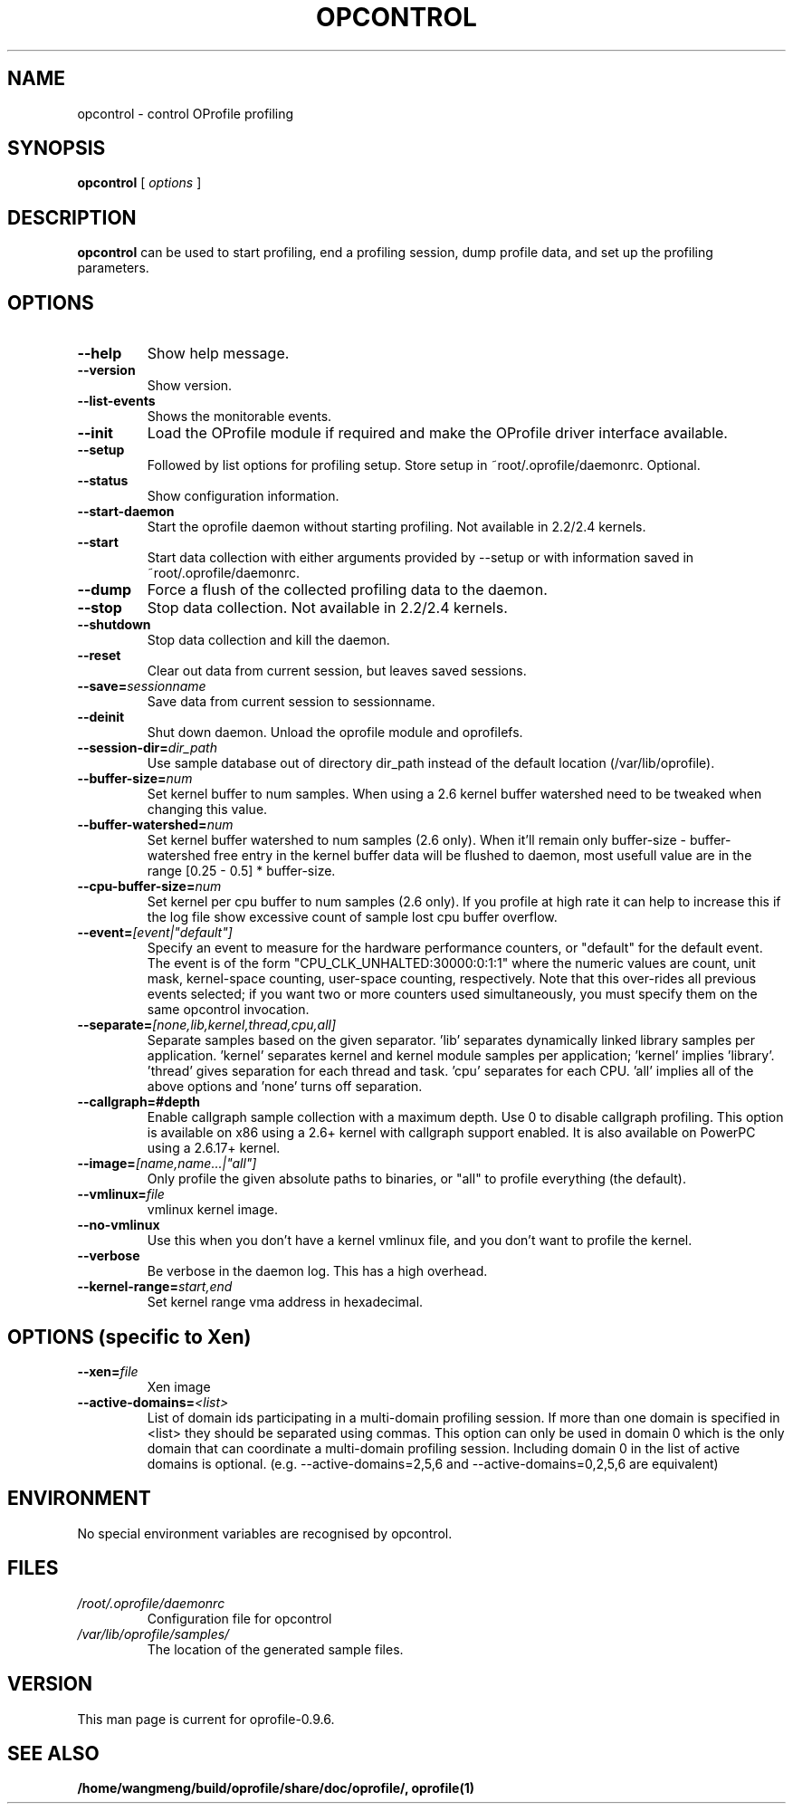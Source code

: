.TH OPCONTROL 1 "Sun 22 May 2011" "oprofile 0.9.6"
.UC 4
.SH NAME
opcontrol \- control OProfile profiling
.SH SYNOPSIS
.br
.B opcontrol
[
.I options
]
.SH DESCRIPTION
.B opcontrol
can be used to start profiling, end a profiling session,
dump profile data, and set up the profiling parameters.

.SH OPTIONS
.TP
.BI "--help"
Show help message.
.br
.TP
.BI "--version"
Show version.
.br
.TP
.BI "--list-events"
Shows the monitorable events.
.br
.TP
.BI "--init"
Load the OProfile module if required and make the OProfile driver
interface available.
.br
.TP
.BI "--setup"
Followed by list options for profiling setup. Store setup 
in ~root/.oprofile/daemonrc. Optional.
.br
.TP
.BI "--status"
Show configuration information.
.br
.TP
.BI "--start-daemon"
Start the oprofile daemon without starting profiling. Not available
in 2.2/2.4 kernels.
.br
.TP
.BI "--start"
Start data collection with either arguments provided by --setup
or with information saved in ~root/.oprofile/daemonrc.
.br
.TP
.BI "--dump"
Force a flush of the collected profiling data to the daemon.
.br
.TP
.BI "--stop"
Stop data collection. Not available in 2.2/2.4 kernels.
.br
.TP
.BI "--shutdown"
Stop data collection and kill the daemon.
.br
.TP
.BI "--reset"
Clear out data from current session, but leaves saved sessions.
.br
.TP
.BI "--save="sessionname
Save data from current session to sessionname.
.br
.TP
.BI "--deinit"
Shut down daemon. Unload the oprofile module and oprofilefs.
.br
.TP
.BI "--session-dir="dir_path
Use sample database out of directory dir_path instead of the default location (/var/lib/oprofile).
.br
.TP
.BI "--buffer-size="num
Set kernel buffer to num samples. When using a 2.6 kernel buffer watershed need
to be tweaked when changing this value.
.br
.TP
.BI "--buffer-watershed="num
Set kernel buffer watershed to num samples (2.6 only). When it'll remain only
buffer-size - buffer-watershed free entry in the kernel buffer data will be
flushed to daemon, most usefull value are in the range [0.25 - 0.5] * buffer-size.
.br
.TP
.BI "--cpu-buffer-size="num
Set kernel per cpu buffer to num samples (2.6 only). If you profile at high
rate it can help to increase this if the log file show excessive count of
sample lost cpu buffer overflow.
.br
.TP
.BI "--event="[event|"default"]
Specify an event to measure for the hardware performance counters,
or "default" for the default event. The event is of the form
"CPU_CLK_UNHALTED:30000:0:1:1" where the numeric values are
count, unit mask, kernel-space counting, user-space counting,
respectively.  Note that this over-rides all previous events selected;
if you want two or more counters used simultaneously, you must specify
them on the same opcontrol invocation.
.br
.TP
.BI "--separate="[none,lib,kernel,thread,cpu,all]
Separate samples based on the given separator. 'lib' separates
dynamically linked library samples per application. 'kernel' separates
kernel and kernel module samples per application; 'kernel'
implies 'library'. 'thread' gives separation for each thread and
task.  'cpu' separates for each CPU. 'all' implies all of the above
options and 'none' turns off separation.
.br
.TP
.BI "--callgraph=#depth"
Enable callgraph sample collection with a maximum depth. Use 0 to disable
callgraph profiling. This option is available on x86 using a
2.6+ kernel with callgraph support enabled.  It is also available on PowerPC using a 2.6.17+ kernel.
.br
.TP
.BI "--image="[name,name...|"all"]
Only profile the given absolute paths to binaries, or "all" to profile
everything (the default).
.br
.TP
.BI "--vmlinux="file
vmlinux kernel image.
.br
.TP
.BI "--no-vmlinux"
Use this when you don't have a kernel vmlinux file, and you don't want to
profile the kernel.
.br
.TP
.BI "--verbose"
Be verbose in the daemon log. This has a high overhead.
.br
.TP
.BI "--kernel-range="start,end
Set kernel range vma address in hexadecimal.

.SH OPTIONS (specific to Xen)
.TP
.BI "--xen="file
Xen image
.br
.TP
.BI "--active-domains="<list>
List of domain ids participating in a multi-domain profiling session. If 
more than one domain is specified in <list> they should be separated using 
commas. This option can only be used in domain 0 which is the only domain 
that can coordinate a multi-domain profiling session. Including domain 0 in 
the list of active domains is optional. (e.g. --active-domains=2,5,6 and 
--active-domains=0,2,5,6 are equivalent)
.br

.SH ENVIRONMENT
No special environment variables are recognised by opcontrol.

.SH FILES
.TP
.I /root/.oprofile/daemonrc
Configuration file for opcontrol
.TP
.I /var/lib/oprofile/samples/
The location of the generated sample files.

.SH VERSION
.TP
This man page is current for oprofile-0.9.6.

.SH SEE ALSO
.BR /home/wangmeng/build/oprofile/share/doc/oprofile/,
.BR oprofile(1)

